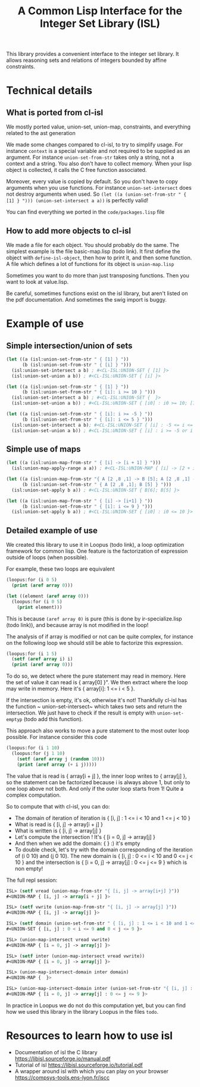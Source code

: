 #+TITLE: A Common Lisp Interface for the Integer Set Library (ISL)

This library provides a convenient interface to the integer set library.
It allows reasoning sets and relations of integers bounded by affine
constraints.

* Technical details

** What is ported from cl-isl

We mostly ported value, union-set, union-map, constraints, and everything related to the ast generation

We made some changes compared to cl-isl, to try to simplify usage.
For instance ~context~ is a special variable and not required to be supplied as an argument.
For instance ~union-set-from-str~ takes only a string, not a context and a string.
You also don't have to collect memory. When your lisp object is collected, it calls the C free function associated.

Moreover, every value is copied by default. So you don't have to copy arguments when you use functions.
For instance ~union-set-intersect~ does not destroy arguments when used.
So ~(let ((a (union-set-from-str " { [1] } "))) (union-set-intersect a a))~ is perfectly valid!

You can find everything we ported in the ~code/packages.lisp~ file

** How to add more objects to cl-isl

We made a file for each object. You should probably do the same.
The simplest example is the file basic-map.lisp (todo link). It first define the object with ~define-isl-object~, then how to print it, and then some function. A file which defines a lot of functions for its object is ~union-map.lisp~

Sometimes you want to do more than just transposing functions. Then you want to look at value.lisp.

Be careful, sometimes functions exist on the isl library, but aren't listed on the pdf documentation. And sometimes the swig import is buggy.


* Example of use

** Simple intersection/union of sets

#+BEGIN_SRC lisp
(let ((a (isl:union-set-from-str " { [1] } "))
      (b (isl:union-set-from-str " { [i] } ")))
  (isl:union-set-intersect a b) ; #<CL-ISL:UNION-SET { [1] }>
  (isl:union-set-union a b)) ; #<CL-ISL:UNION-SET { [i] }>

(let ((a (isl:union-set-from-str " { [1] } "))
      (b (isl:union-set-from-str " { [i]: i >= 10 } ")))
  (isl:union-set-intersect a b) ; #<CL-ISL:UNION-SET {  }>
  (isl:union-set-union a b)) ; #<CL-ISL:UNION-SET { [i0] : i0 >= 10; [1] }>

(let ((a (isl:union-set-from-str " { [i]: i >= -5 } "))
      (b (isl:union-set-from-str " { [i]: i <= 5 } ")))
  (isl:union-set-intersect a b); #<CL-ISL:UNION-SET { [i] : -5 <= i <= 5 }>
  (isl:union-set-union a b)) ; #<CL-ISL:UNION-SET { [i] : i >= -5 or i <= 5 }>
#+END_SRC


** Simple use of maps

#+BEGIN_SRC lisp
(let ((a (isl:union-map-from-str " { [i] -> [i + 1] } ")))
  (isl:union-map-apply-range a a)) ; #<CL-ISL:UNION-MAP { [i] -> [2 + i] }>

(let ((a (isl:union-map-from-str "{ A [2 ,8 ,1] -> B [5]; A [2 ,8 ,1] -> B [6]; B [5] -> B [5] } "))
      (b (isl:union-set-from-str " { A [2 ,8 ,1]; B [5] } ")))
  (isl:union-set-apply b a)) ; #<CL-ISL:UNION-SET { B[6]; B[5] }>

(let ((a (isl:union-map-from-str " { [i] -> [i+1] } "))
      (b (isl:union-set-from-str " { [i]: i <= 9 } ")))
  (isl:union-set-apply b a)) ; #<CL-ISL:UNION-SET { [i0] : i0 <= 10 }>
#+END_SRC


** Detailed example of use

We created this library to use it in Loopus (todo link), a loop optimization framework for common lisp.
One feature is the factorization of expression outside of loops (when possible).

For example, these two loops are equivalent

#+BEGIN_SRC lisp
(loopus:for (i 0 5)
  (print (aref array 0)))

(let ((element (aref array 0)))
  (loopus:for (i 0 5)
    (print element)))
#+END_SRC
		
This is because ~(aref array 0)~ is pure (this is done by ir-specialize.lisp (todo link)), and because array is not modified in the loop!

The analysis of if array is modified or not can be quite complex, for instance on the following loop we should still be able to factorize this expression.

#+BEGIN_SRC lisp
(loopus:for (i 1 5)
  (setf (aref array i) i)
  (print (aref array 0)))
#+END_SRC

To do so, we detect where the pure statement may read in memory. Here the set of value it can read is { array[0] }".
We then extract where the loop may write in memory. Here it's { array[i]: 1 <= i < 5 }.

If the intersection is empty, it's ok, otherwise it's not! Thankfully cl-isl has the function ~ union-set-intersect~ which takes two sets and return the intersection. We just have to check if the result is empty with ~union-set-emptyp~ (todo add this function).

This approach also works to move a pure statement to the most outer loop possible. For instance consider this code

#+BEGIN_SRC lisp
(loopus:for (i 1 10)
  (loopus:for (j 1 10)
    (setf (aref array j (random 10)))
    (print (aref array (+ i j)))))
#+END_SRC

The value that is read is { array[i + j] }, the inner loop writes to { array[j] }, so the statement can be factorized because i is always above 1, but only to one loop above not both. And only if the outer loop starts from 1! Quite a complex computation.

So to compute that with cl-isl, you can do:

+ The domain of iteration of iteration is { [i, j] : 1 <= i < 10 and 1 <= j < 10 }
+ What is read is { [i, j] -> array[i + j] }
+ What is written is { [i, j] -> array[j] }
+ Let's compute the intersection ! It's { [i = 0, j] -> array[j] }
+ And then when we add the domain: {  } :) it's empty
+ To double check, let's try with the domain corresponding of the iteration of (i 0 10) and (j 0 10). The new domain is { [i, j] : 0 <= i < 10 and 0 <= j < 10 } and the intersection is  { [i = 0, j] -> array[j] : 0 <= j <= 9 } which is non empty!

The full repl session:

#+BEGIN_SRC lisp
ISL> (setf vread (union-map-from-str "{ [i, j] -> array[i+j] }"))
#<UNION-MAP { [i, j] -> array[i + j] }>

ISL> (setf vwrite (union-map-from-str "{ [i, j] -> array[j] }"))
#<UNION-MAP { [i, j] -> array[j] }>

ISL> (setf domain (union-set-from-str " { [i, j] : 1 <= i < 10 and 1 <= j < 10 } "))
#<UNION-SET { [i, j] : 0 < i <= 9 and 0 < j <= 9 }>

ISL> (union-map-intersect vread vwrite)
#<UNION-MAP { [i = 0, j] -> array[j] }>

ISL> (setf inter (union-map-intersect vread vwrite))
#<UNION-MAP { [i = 0, j] -> array[j] }>

ISL> (union-map-intersect-domain inter domain)
#<UNION-MAP {  }>

ISL> (union-map-intersect-domain inter (union-set-from-str "{ [i, j] : 0 <= i < 10 and 0 <= j < 10 }" ))
#<UNION-MAP { [i = 0, j] -> array[j] : 0 <= j <= 9 }>
#+END_SRC


In practice in Loopus we do not do this computation yet, but you can find how we used this library in the library Loopus in the files ~todo~.

* Resources to learn how to use isl

+ Documentation of isl the C library https://libisl.sourceforge.io/manual.pdf
+ Tutorial of isl https://libisl.sourceforge.io/tutorial.pdf
+ A wrapper around isl with which you can play on your browser https://compsys-tools.ens-lyon.fr/iscc

